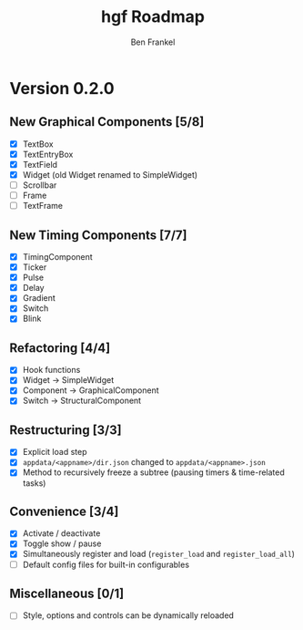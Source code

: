 #+TITLE: hgf Roadmap
#+AUTHOR: Ben Frankel
#+EMAIL: ben.frankel7@gmail.com
#+STARTUP: showall


* Version 0.2.0

** New Graphical Components [5/8]

- [X] TextBox
- [X] TextEntryBox
- [X] TextField
- [X] Widget (old Widget renamed to SimpleWidget)
- [ ] Scrollbar
- [ ] Frame
- [ ] TextFrame

** New Timing Components [7/7]

- [X] TimingComponent
- [X] Ticker
- [X] Pulse
- [X] Delay
- [X] Gradient
- [X] Switch
- [X] Blink

** Refactoring [4/4]

- [X] Hook functions
- [X] Widget -> SimpleWidget
- [X] Component -> GraphicalComponent
- [X] Switch -> StructuralComponent

** Restructuring [3/3]

- [X] Explicit load step
- [X] ~appdata/<appname>/dir.json~ changed to ~appdata/<appname>.json~
- [X] Method to recursively freeze a subtree (pausing timers & time-related tasks)

** Convenience [3/4]

- [X] Activate / deactivate
- [X] Toggle show / pause
- [X] Simultaneously register and load (~register_load~ and ~register_load_all~)
- [ ] Default config files for built-in configurables

** Miscellaneous [0/1]

- [ ] Style, options and controls can be dynamically reloaded
